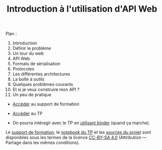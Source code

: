#+TITLE: Introduction à l'utilisation d'API Web
#+SLUG:introduction-api
#+OPTIONS: num:nil toc:nil


Plan :
1. Introduction
2. Définir le problème
3. Un tour du web
4. API Web
5. Formats de sérialisation
6. Protocoles
7. Les différentes architectures
8. La boîte à outils
9. Quelques problèmes courants
10. Et si je veux construire mon API ?
11. Un peu de pratique


- [[https://gitlab.huma-num.fr/mbunel/formation-apis/-/raw/main/Support/diapo.pdf?ref_type=heads][Accèder]] au support de formation

- [[https://gitlab.huma-num.fr/mbunel/formation-apis/-/blob/main/TP/TP_api.ipynb?ref_type=heads][Accèder]] au TP

- On pourra intéragir avec le TP en [[https://mybinder.org/v2/git/https%3A%2F%2Fgitlab.huma-num.fr%2Fmbunel%2Fformation-apis%2F/HEAD?urlpath=%2Fdoc%2Ftree%2F%2FTP%2FTP_api.ipynb][utilisant binder]] (quand ça marche). 

Le [[https://gitlab.huma-num.fr/mbunel/formation-apis/-/raw/main/Support/diapo.pdf?ref_type=heads][support de formation]], le [[https://gitlab.huma-num.fr/mbunel/formation-apis/-/blob/main/TP/TP_api.ipynb?ref_type=heads][/notebook/ du TP]] et les [[https://gitlab.huma-num.fr/mbunel/formation-apis][sources du projet]] sont disponibles sous les termes de la licence [[https://creativecommons.org/licenses/by-sa/4.0/deed.fr][CC-BY-SA 4.0]] (Attribution — Partage dans les mêmes conditions).
